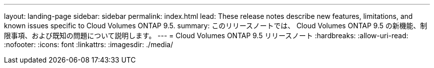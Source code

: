 ---
layout: landing-page 
sidebar: sidebar 
permalink: index.html 
lead: These release notes describe new features, limitations, and known issues specific to Cloud Volumes ONTAP 9.5. 
summary: このリリースノートでは、 Cloud Volumes ONTAP 9.5 の新機能、制限事項、および既知の問題について説明します。 
---
= Cloud Volumes ONTAP 9.5 リリースノート
:hardbreaks:
:allow-uri-read: 
:nofooter: 
:icons: font
:linkattrs: 
:imagesdir: ./media/


